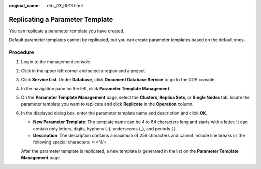 :original_name: dds_03_0013.html

.. _dds_03_0013:

Replicating a Parameter Template
================================

You can replicate a parameter template you have created.

Default parameter templates cannot be replicated, but you can create parameter templates based on the default ones.

Procedure
---------

#. Log in to the management console.

#. Click |image1| in the upper left corner and select a region and a project.

#. Click **Service List**. Under **Database**, click **Document Database Service** to go to the DDS console.

#. In the navigation pane on the left, click **Parameter Template Management**.

#. On the **Parameter Template Management** page, select the **Clusters**, **Replica Sets**, or **Single Nodes** tab, locate the parameter template you want to replicate and click **Replicate** in the **Operation** column.

#. In the displayed dialog box, enter the parameter template name and description and click **OK**.

   -  **New Parameter Template**: The template name can be 4 to 64 characters long and starts with a letter. It can contain only letters, digits, hyphens (-), underscores (_), and periods (.).
   -  **Description**: The description contains a maximum of 256 characters and cannot include line breaks or the following special characters: >!<"&'=

   After the parameter template is replicated, a new template is generated in the list on the **Parameter Template Management** page.

.. |image1| image:: /_static/images/en-us_image_0000001268771757.png
